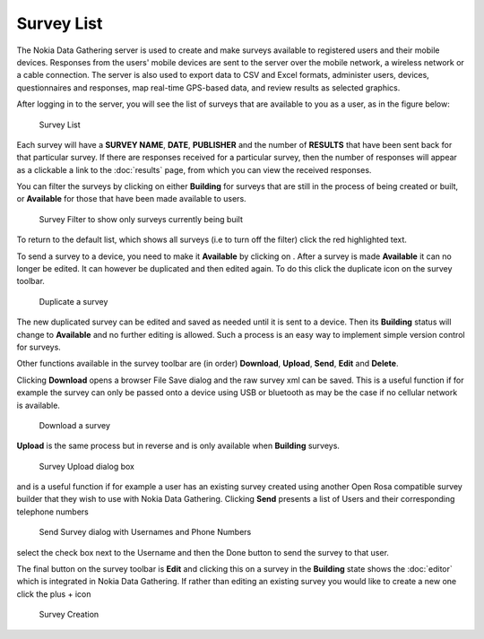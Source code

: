 .. _survey-list:

***********
Survey List
***********

The Nokia Data Gathering server is used to create and make surveys available to registered users and their mobile devices. Responses from the users' mobile devices are sent to the server over the mobile network, a wireless network or a cable connection. The server is also used to export data to CSV and Excel formats, administer users, devices, questionnaires and responses, map real-time GPS-based data, and review results as selected graphics.

After logging in to the server, you will see the list of surveys that are available to you as a user, as in the figure below:

.. figure:: images/survey.png
   :alt: Surveys
 
   Survey List

Each survey will have a **SURVEY NAME**, **DATE**, **PUBLISHER** and the number of **RESULTS** that have been sent back for that particular survey. If there are responses received for a particular survey, then the number of responses will appear as a clickable a link to the :doc:`results` page, from which you can view the received responses.


You can filter the surveys by clicking on either **Building** for surveys that are still in the process of being created or built,  or **Available** for those that have been made available to users.


.. figure:: images/building.png
   :alt: Filter

   Survey Filter to show only surveys currently being built

To return to the default list, which shows all surveys (i.e to turn off the filter) click the red highlighted text. 

To send a survey to a device, you need to make it **Available** by clicking on . After a survey is made **Available** it can no longer be edited. It can however be duplicated and then edited again. To do this click the duplicate icon on the survey toolbar.

.. figure:: images/duplicate.png
   :alt: Duplicate

   Duplicate a survey


The new duplicated survey can be edited and saved as needed until it is sent to a device. Then its **Building** status will change to **Available** and no further editing is allowed. Such a process is an easy way to implement simple version control for surveys.

Other functions available in the survey toolbar are (in order) **Download**, **Upload**, **Send**, **Edit** and **Delete**.

Clicking **Download** opens a browser File Save dialog and the raw survey xml can be saved. This is a useful function if for example the survey can only be passed onto a device using USB or bluetooth as may be the case if no cellular network is available. 


.. figure:: images/download.png
   :alt: Download

   Download a survey


**Upload** is the same process but in reverse and is only available when **Building** surveys.

.. figure:: images/upload.png
   :alt: Upload Survey

   Survey Upload dialog box

and is a useful function if for example a user has an existing survey created using another Open Rosa compatible survey builder that they wish to use with Nokia Data Gathering. Clicking **Send** presents a list of Users and their corresponding telephone numbers

.. figure:: images/send.png
   :alt: Send Survey

   Send Survey dialog with Usernames and Phone Numbers

select the check box next to the Username and then the Done button to send the survey to that user. 

The final button on the survey toolbar is **Edit** and clicking this on a survey in the **Building** state shows the :doc:`editor` which is integrated in Nokia Data Gathering. If rather than editing an existing survey you would like to create a new one click the plus + icon


.. figure:: images/add-survey.png
   :alt: Add survey

   Survey Creation


